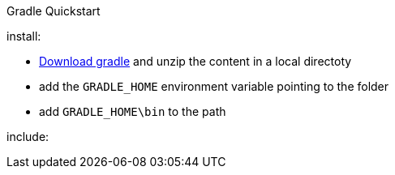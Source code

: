 Gradle Quickstart
======

install:

* http://gradle.org/post-download-gradle/[Download gradle] and unzip the content in a local directoty 
* add the `GRADLE_HOME` environment variable pointing to the folder
* add `GRADLE_HOME\bin` to the path

include: